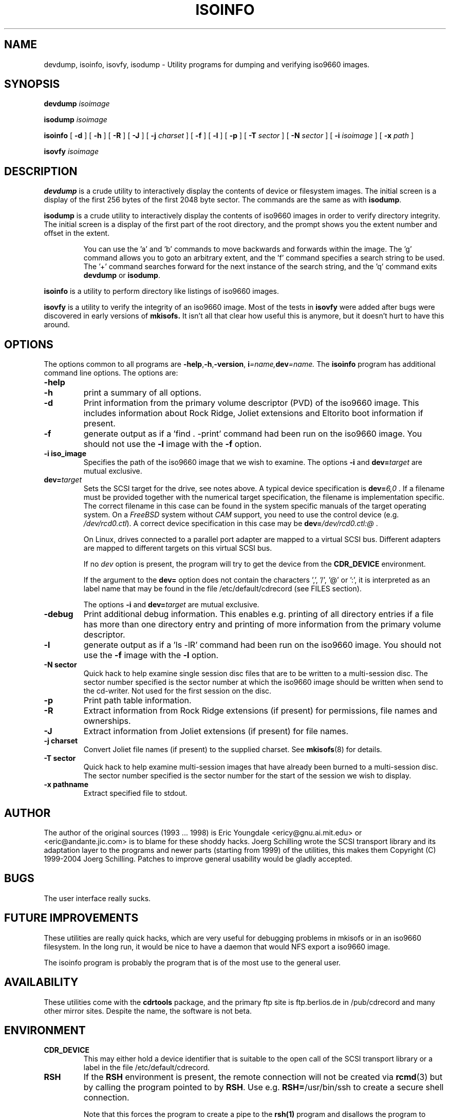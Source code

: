 .\"
.\" @(#)isoinfo.8	1.9 09/02/13 joerg
.\"
.\" -*- nroff -*-
.if t .ds a \v'-0.55m'\h'0.00n'\z.\h'0.40n'\z.\v'0.55m'\h'-0.40n'a
.if t .ds o \v'-0.55m'\h'0.00n'\z.\h'0.45n'\z.\v'0.55m'\h'-0.45n'o
.if t .ds u \v'-0.55m'\h'0.00n'\z.\h'0.40n'\z.\v'0.55m'\h'-0.40n'u
.if t .ds A \v'-0.77m'\h'0.25n'\z.\h'0.45n'\z.\v'0.77m'\h'-0.70n'A
.if t .ds O \v'-0.77m'\h'0.25n'\z.\h'0.45n'\z.\v'0.77m'\h'-0.70n'O
.if t .ds U \v'-0.77m'\h'0.30n'\z.\h'0.45n'\z.\v'0.77m'\h'-0.75n'U
.if t .ds s \\(*b
.if t .ds S SS
.if n .ds a ae
.if n .ds o oe
.if n .ds u ue
.if n .ds s sz
.TH ISOINFO 8 "09/02/13" "Version 2.0"
.SH NAME
devdump, isoinfo, isovfy, isodump \- Utility programs for dumping and verifying iso9660
images.
.SH SYNOPSIS
.B devdump 
.I isoimage
.PP
.B isodump 
.I isoimage
.PP
.B isoinfo
[
.B \-d
]
[
.B \-h
]
[
.B \-R
]
[
.B \-J
]
[
.B \-j
.I charset
]
[
.B \-f
]
[
.B \-l
]
[
.B \-p
]
[
.B \-T
.I sector
]
[
.B \-N
.I sector
]
[
.B \-i
.I isoimage
]
[
.B \-x
.I path
]
.PP
.B isovfy 
.I isoimage
.SH DESCRIPTION
.B devdump
is a crude utility to interactively display the contents of device or
filesystem images.
The initial screen is a display of the first 256 bytes of the first 2048 byte
sector.
The commands are the same as with 
.BR isodump .
.PP
.B isodump
is a crude utility to interactively display the contents of iso9660 images
in order to verify directory integrity.
The initial screen is a display of the first part of the root directory,
and the prompt shows you the extent number and offset in the extent.
.RS
.PP
You can use the 'a' and 'b'
commands to move backwards and forwards within the image. The 'g' command
allows you to goto an arbitrary extent, and the 'f' command specifies
a search string to be used. The '+' command searches forward for the next
instance of the search string, and the 'q' command exits
.B devdump
or
.BR isodump .
.RE
.PP
.B isoinfo
is a utility to perform directory like listings of iso9660 images.
.PP
.B isovfy
is a utility to verify the integrity of an iso9660 image. Most of the tests
in
.B isovfy
were added after bugs were discovered in early versions of
.B mkisofs.
It isn't all that clear how useful this is anymore, but it doesn't hurt to
have this around.

.SH OPTIONS
The options common to all programs are
.BR \-help , \-h , \-version ,
.BI i =name, dev =name.
The
.B isoinfo
program has additional command line options. The options are:
.TP
.B \-help
.TP
.B \-h
print a summary of all options.
.TP
.B \-d
Print information from the primary volume descriptor (PVD) of the iso9660
image. This includes information about Rock Ridge, Joliet extensions
and Eltorito boot information
if present.
.TP
.B \-f
generate output as if a 'find . -print' command had been run on the iso9660
image. You should not use the
.B -l
image with the
.B -f
option.
.TP
.B \-i iso_image
Specifies the path of the iso9660 image that we wish to examine.
The options
.B \-i
and 
.BI dev= target
are mutual exclusive.
.TP
.BI dev= target
Sets the SCSI target for the drive, see notes above.
A typical device specification is
.BI dev= 6,0
\&.
If a filename must be provided together with the numerical target 
specification, the filename is implementation specific.
The correct filename in this case can be found in the system specific
manuals of the target operating system.
On a 
.I FreeBSD
system without 
.I CAM
support, you need to use the control device (e.g.
.IR /dev/rcd0.ctl ).
A correct device specification in this case may be
.BI dev= /dev/rcd0.ctl:@
\&.
.sp
On Linux, drives connected to a parallel port adapter are mapped
to a virtual SCSI bus. Different adapters are mapped to different
targets on this virtual SCSI bus.
.sp
If no 
.I dev
option is present, the program
will try to get the device from the 
.B CDR_DEVICE
environment.
.sp
If the argument to the
.B dev=
option does not contain the characters ',', '/', '@' or ':',
it is interpreted as an label name that may be found in the file
/etc/default/cdrecord (see FILES section).
.sp
The options
.B \-i
and 
.BI dev= target
are mutual exclusive.
.TP
.B \-debug
Print additional debug information. This enables e.g. printing
of all directory entries if a file has more than one directory entry 
and printing of more information from the primary volume descriptor.
.TP
.B \-l
generate output as if a 'ls -lR' command had been run on the iso9660 image.
You should not use the
.B -f
image with the
.B -l
option.
.TP
.B \-N sector
Quick hack to help examine single session disc files that are to be written to
a multi-session disc. The sector number specified is the sector number at
which the iso9660 image should be written when send to the cd-writer. Not
used for the first session on the disc.
.TP
.B \-p
Print path table information.
.TP
.B \-R
Extract information from Rock Ridge extensions (if present) for permissions,
file names and ownerships.
.TP
.B \-J
Extract information from Joliet extensions (if present) for file names.
.TP
.B \-j charset
Convert Joliet file names (if present) to the supplied charset. See
.BR mkisofs (8)
for details.
.TP
.B \-T sector
Quick hack to help examine multi-session images that have already been burned
to a multi-session disc. The sector number specified is the sector number for
the start of the session we wish to display.
.TP
.B \-x pathname
Extract specified file to stdout.
.SH AUTHOR
The author of the original sources (1993 .\|.\|. 1998) is
Eric Youngdale <ericy@gnu.ai.mit.edu> or <eric@andante.jic.com> is to blame
for these shoddy hacks.
J\*org Schilling wrote the SCSI transport library and its adaptation layer to
the programs and newer parts (starting from 1999) of the utilities, this makes
them
Copyright (C) 1999-2004 J\*org Schilling.
Patches to improve general usability would be gladly accepted.
.SH BUGS
The user interface really sucks.
.SH FUTURE IMPROVEMENTS
These utilities are really quick hacks, which are very useful for debugging
problems in mkisofs or in an iso9660 filesystem. In the long run, it would
be nice to have a daemon that would NFS export a iso9660 image.
.PP
The isoinfo program is probably the program that is of the most use to
the general user.
.SH AVAILABILITY
These utilities come with the 
.B cdrtools
package, and the primary ftp site
is ftp.berlios.de in /pub/cdrecord and many other mirror
sites. Despite the name, the software is not beta.

.SH ENVIRONMENT
.TP
.B CDR_DEVICE
This may either hold a device identifier that is suitable to the open
call of the SCSI transport library or a label in the file /etc/default/cdrecord.
.TP
.B RSH
If the 
.B RSH
environment is present, the remote connection will not be created via
.BR rcmd (3)
but by calling the program pointed to by
.BR RSH .
Use e.g. 
.BR RSH= /usr/bin/ssh
to create a secure shell connection.
.sp
Note that this forces the program
to create a pipe to the 
.B rsh(1)
program and disallows the program
to directly access the network socket to the remote server.
This makes it impossible to set up performance parameters and slows down
the connection compared to a 
.B root
initiated
.B rcmd(3)
connection.
.TP
.B RSCSI
If the 
.B RSCSI
environment is present, the remote SCSI server will not be the program
.B /opt/schily/sbin/rscsi
but the program pointed to by
.BR RSCSI .
Note that the remote SCSI server program name will be ignored if you log in
using an account that has been created with a remote SCSI server program as
login shell.

.SH FILES
.TP
/etc/default/cdrecord
Default values can be set for the following options in /etc/default/cdrecord.
.RS
.TP
CDR_DEVICE
This may either hold a device identifier that is suitable to the open
call of the SCSI transport library or a label in the file /etc/default/cdrecord 
that allows to identify a specific drive on the system.
.TP
Any other label
is an identifier for a specific drive on the system.
Such an identifier may not contain the characters ',', '/', '@' or ':'.
.sp
Each line that follows a label contains a TAB separated list of items.
Currently, four items are recognized: the SCSI ID of the drive, the
default speed that should be used for this drive, the default FIFO size
that should be used for this drive and drive specific options. The values for 
.I speed
and
.I fifosize
may be set to -1 to tell the program to use the global defaults.
The value for driveropts may be set to "" if no driveropts are used.
A typical line may look this way:
.sp
teac1= 0,5,0	4	8m	""
.sp
yamaha= 1,6,0	-1	-1	burnfree
.sp
This tells the program
that a drive named
.I teac1
is at scsibus 0, target 5, lun 0 and should be used with speed 4 and
a FIFO size of 8 MB.
A second drive may be found at scsibus 1, target 6, lun 0 and uses the
default speed and the default FIFO size.
.RE
.SH SEE ALSO
.BR mkisofs (8),
.BR cdrecord (1),
.BR readcd (1),
.BR scg (7),
.BR rcmd (3),
.BR ssh (1).
